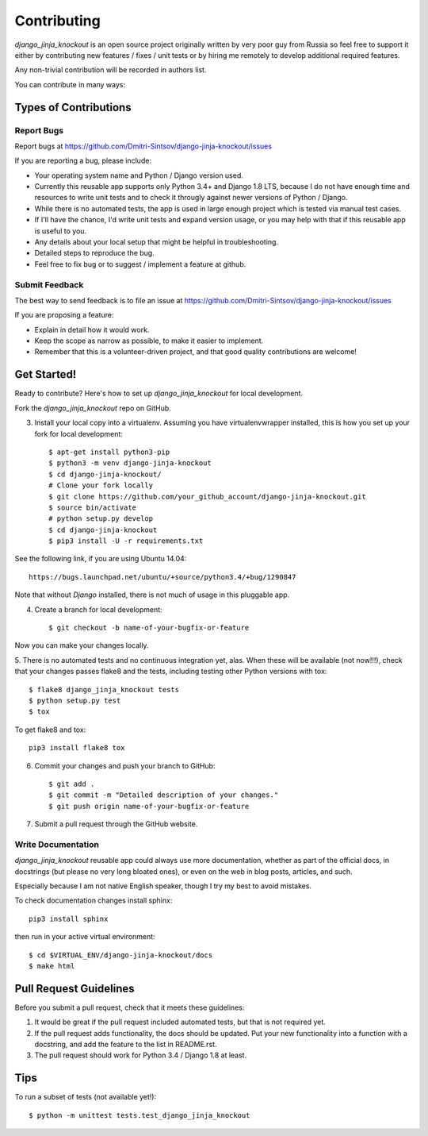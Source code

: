 ============
Contributing
============

`django_jinja_knockout` is an open source project originally written by very poor guy from Russia so feel free
to support it either by contributing new features / fixes / unit tests or by hiring me remotely to develop additional
required features.

Any non-trivial contribution will be recorded in authors list.

You can contribute in many ways:

Types of Contributions
----------------------

Report Bugs
~~~~~~~~~~~

Report bugs at https://github.com/Dmitri-Sintsov/django-jinja-knockout/issues

If you are reporting a bug, please include:

* Your operating system name and Python / Django version used.
* Currently this reusable app supports only Python 3.4+ and Django 1.8 LTS, because I do not have enough time and
  resources to write unit tests and to check it througly against newer versions of Python / Django.
* While there is no automated tests, the app is used in large enough project which is tested via manual test cases.
* If I'll have the chance, I'd write unit tests and expand version usage, or you may help with that if this reusable app
  is useful to you.
* Any details about your local setup that might be helpful in troubleshooting.
* Detailed steps to reproduce the bug.
* Feel free to fix bug or to suggest / implement a feature at github.

Submit Feedback
~~~~~~~~~~~~~~~

The best way to send feedback is to file an issue at https://github.com/Dmitri-Sintsov/django-jinja-knockout/issues

If you are proposing a feature:

* Explain in detail how it would work.
* Keep the scope as narrow as possible, to make it easier to implement.
* Remember that this is a volunteer-driven project, and that good quality contributions are welcome!

Get Started!
------------

Ready to contribute? Here's how to set up `django_jinja_knockout` for local development.


Fork the `django_jinja_knockout` repo on GitHub.

3. Install your local copy into a virtualenv. Assuming you have virtualenvwrapper installed, this is how you set up your fork for local development::

    $ apt-get install python3-pip
    $ python3 -m venv django-jinja-knockout
    $ cd django-jinja-knockout/
    # Clone your fork locally
    $ git clone https://github.com/your_github_account/django-jinja-knockout.git
    $ source bin/activate
    # python setup.py develop
    $ cd django-jinja-knockout
    $ pip3 install -U -r requirements.txt

See the following link, if you are using Ubuntu 14.04::

    https://bugs.launchpad.net/ubuntu/+source/python3.4/+bug/1290847

Note that without `Django` installed, there is not much of usage in this pluggable app.

4. Create a branch for local development::

    $ git checkout -b name-of-your-bugfix-or-feature

Now you can make your changes locally.

5. There is no automated tests and no continuous integration yet, alas.
When these will be available (not now!!!), check that your changes passes flake8 and the
tests, including testing other Python versions with tox::

    $ flake8 django_jinja_knockout tests
    $ python setup.py test
    $ tox

To get flake8 and tox::

    pip3 install flake8 tox

6. Commit your changes and push your branch to GitHub::

    $ git add .
    $ git commit -m "Detailed description of your changes."
    $ git push origin name-of-your-bugfix-or-feature

7. Submit a pull request through the GitHub website.

Write Documentation
~~~~~~~~~~~~~~~~~~~

`django_jinja_knockout` reusable app could always use more documentation, whether as part of the
official docs, in docstrings (but please no very long bloated ones), or even on the web in blog posts,
articles, and such.

Especially because I am not native English speaker, though I try my best to avoid mistakes.

To check documentation changes install sphinx::

    pip3 install sphinx

then run in your active virtual environment::

    $ cd $VIRTUAL_ENV/django-jinja-knockout/docs
    $ make html

Pull Request Guidelines
-----------------------

Before you submit a pull request, check that it meets these guidelines:

1. It would be great if the pull request included automated tests, but that is not required yet.
2. If the pull request adds functionality, the docs should be updated. Put your new functionality into a function
   with a docstring, and add the feature to the list in README.rst.
3. The pull request should work for Python 3.4 / Django 1.8 at least.

Tips
----

To run a subset of tests (not available yet!)::

    $ python -m unittest tests.test_django_jinja_knockout
